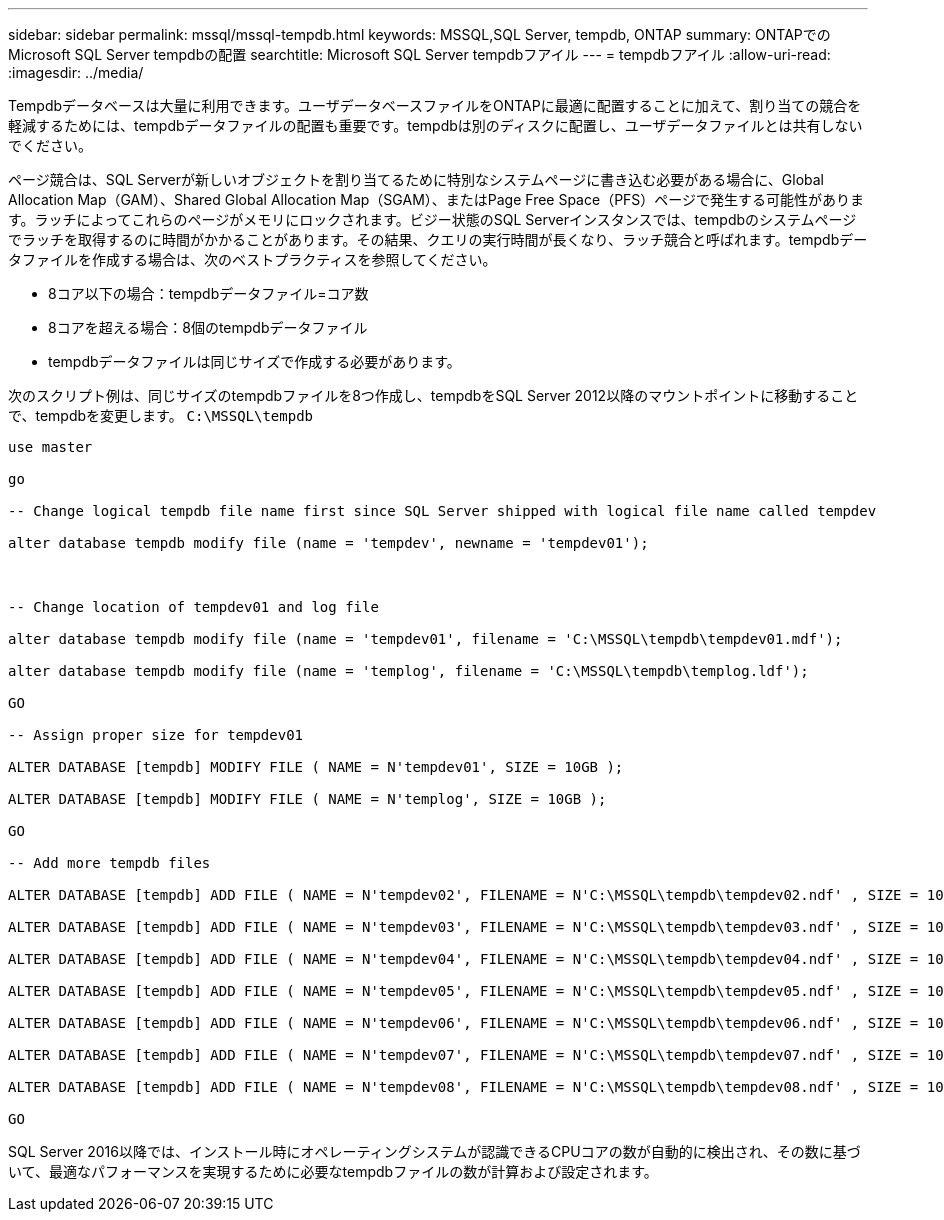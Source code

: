 ---
sidebar: sidebar 
permalink: mssql/mssql-tempdb.html 
keywords: MSSQL,SQL Server, tempdb, ONTAP 
summary: ONTAPでのMicrosoft SQL Server tempdbの配置 
searchtitle: Microsoft SQL Server tempdbフアイル 
---
= tempdbフアイル
:allow-uri-read: 
:imagesdir: ../media/


[role="lead"]
Tempdbデータベースは大量に利用できます。ユーザデータベースファイルをONTAPに最適に配置することに加えて、割り当ての競合を軽減するためには、tempdbデータファイルの配置も重要です。tempdbは別のディスクに配置し、ユーザデータファイルとは共有しないでください。

ページ競合は、SQL Serverが新しいオブジェクトを割り当てるために特別なシステムページに書き込む必要がある場合に、Global Allocation Map（GAM）、Shared Global Allocation Map（SGAM）、またはPage Free Space（PFS）ページで発生する可能性があります。ラッチによってこれらのページがメモリにロックされます。ビジー状態のSQL Serverインスタンスでは、tempdbのシステムページでラッチを取得するのに時間がかかることがあります。その結果、クエリの実行時間が長くなり、ラッチ競合と呼ばれます。tempdbデータファイルを作成する場合は、次のベストプラクティスを参照してください。

* 8コア以下の場合：tempdbデータファイル=コア数
* 8コアを超える場合：8個のtempdbデータファイル
* tempdbデータファイルは同じサイズで作成する必要があります。


次のスクリプト例は、同じサイズのtempdbファイルを8つ作成し、tempdbをSQL Server 2012以降のマウントポイントに移動することで、tempdbを変更します。 `C:\MSSQL\tempdb`

....
use master

go

-- Change logical tempdb file name first since SQL Server shipped with logical file name called tempdev

alter database tempdb modify file (name = 'tempdev', newname = 'tempdev01');



-- Change location of tempdev01 and log file

alter database tempdb modify file (name = 'tempdev01', filename = 'C:\MSSQL\tempdb\tempdev01.mdf');

alter database tempdb modify file (name = 'templog', filename = 'C:\MSSQL\tempdb\templog.ldf');

GO

-- Assign proper size for tempdev01

ALTER DATABASE [tempdb] MODIFY FILE ( NAME = N'tempdev01', SIZE = 10GB );

ALTER DATABASE [tempdb] MODIFY FILE ( NAME = N'templog', SIZE = 10GB );

GO

-- Add more tempdb files

ALTER DATABASE [tempdb] ADD FILE ( NAME = N'tempdev02', FILENAME = N'C:\MSSQL\tempdb\tempdev02.ndf' , SIZE = 10GB , FILEGROWTH = 10%);

ALTER DATABASE [tempdb] ADD FILE ( NAME = N'tempdev03', FILENAME = N'C:\MSSQL\tempdb\tempdev03.ndf' , SIZE = 10GB , FILEGROWTH = 10%);

ALTER DATABASE [tempdb] ADD FILE ( NAME = N'tempdev04', FILENAME = N'C:\MSSQL\tempdb\tempdev04.ndf' , SIZE = 10GB , FILEGROWTH = 10%);

ALTER DATABASE [tempdb] ADD FILE ( NAME = N'tempdev05', FILENAME = N'C:\MSSQL\tempdb\tempdev05.ndf' , SIZE = 10GB , FILEGROWTH = 10%);

ALTER DATABASE [tempdb] ADD FILE ( NAME = N'tempdev06', FILENAME = N'C:\MSSQL\tempdb\tempdev06.ndf' , SIZE = 10GB , FILEGROWTH = 10%);

ALTER DATABASE [tempdb] ADD FILE ( NAME = N'tempdev07', FILENAME = N'C:\MSSQL\tempdb\tempdev07.ndf' , SIZE = 10GB , FILEGROWTH = 10%);

ALTER DATABASE [tempdb] ADD FILE ( NAME = N'tempdev08', FILENAME = N'C:\MSSQL\tempdb\tempdev08.ndf' , SIZE = 10GB , FILEGROWTH = 10%);

GO
....
SQL Server 2016以降では、インストール時にオペレーティングシステムが認識できるCPUコアの数が自動的に検出され、その数に基づいて、最適なパフォーマンスを実現するために必要なtempdbファイルの数が計算および設定されます。
